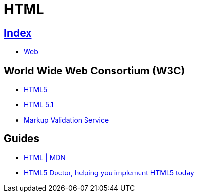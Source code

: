 = HTML

== link:../index.adoc[Index]

- link:index.adoc[Web]

== World Wide Web Consortium (W3C)

- link:https://www.w3.org/TR/html5/[HTML5]
- link:https://www.w3.org/TR/html51/[HTML 5.1]
- link:https://validator.w3.org/[Markup Validation Service]

== Guides

- link:https://developer.mozilla.org/en/docs/Web/HTML[HTML | MDN]
- link:http://html5doctor.com/[HTML5 Doctor, helping you implement HTML5 today]
